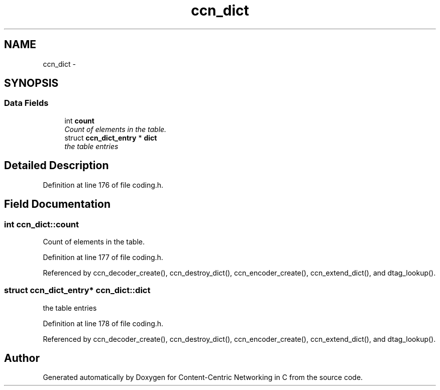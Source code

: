 .TH "ccn_dict" 3 "19 May 2013" "Version 0.7.2" "Content-Centric Networking in C" \" -*- nroff -*-
.ad l
.nh
.SH NAME
ccn_dict \- 
.SH SYNOPSIS
.br
.PP
.SS "Data Fields"

.in +1c
.ti -1c
.RI "int \fBcount\fP"
.br
.RI "\fICount of elements in the table. \fP"
.ti -1c
.RI "struct \fBccn_dict_entry\fP * \fBdict\fP"
.br
.RI "\fIthe table entries \fP"
.in -1c
.SH "Detailed Description"
.PP 
Definition at line 176 of file coding.h.
.SH "Field Documentation"
.PP 
.SS "int \fBccn_dict::count\fP"
.PP
Count of elements in the table. 
.PP
Definition at line 177 of file coding.h.
.PP
Referenced by ccn_decoder_create(), ccn_destroy_dict(), ccn_encoder_create(), ccn_extend_dict(), and dtag_lookup().
.SS "struct \fBccn_dict_entry\fP* \fBccn_dict::dict\fP"
.PP
the table entries 
.PP
Definition at line 178 of file coding.h.
.PP
Referenced by ccn_decoder_create(), ccn_destroy_dict(), ccn_encoder_create(), ccn_extend_dict(), and dtag_lookup().

.SH "Author"
.PP 
Generated automatically by Doxygen for Content-Centric Networking in C from the source code.
